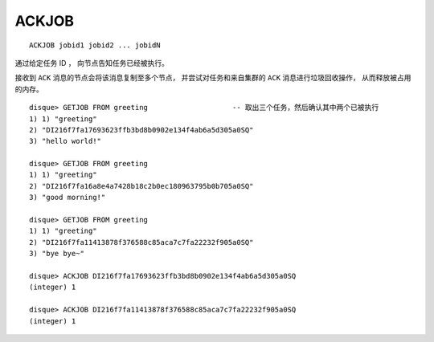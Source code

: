 ACKJOB
========

::

    ACKJOB jobid1 jobid2 ... jobidN

通过给定任务 ID ，
向节点告知任务已经被执行。

接收到 ``ACK`` 消息的节点会将该消息复制至多个节点，
并尝试对任务和来自集群的 ``ACK`` 消息进行垃圾回收操作，
从而释放被占用的内存。

::

    disque> GETJOB FROM greeting                    -- 取出三个任务，然后确认其中两个已被执行
    1) 1) "greeting"
    2) "DI216f7fa17693623ffb3bd8b0902e134f4ab6a5d305a0SQ"
    3) "hello world!"

    disque> GETJOB FROM greeting
    1) 1) "greeting"
    2) "DI216f7fa16a8e4a7428b18c2b0ec180963795b0b705a0SQ"
    3) "good morning!"

    disque> GETJOB FROM greeting
    1) 1) "greeting"
    2) "DI216f7fa11413878f376588c85aca7c7fa22232f905a0SQ"
    3) "bye bye~"

    disque> ACKJOB DI216f7fa17693623ffb3bd8b0902e134f4ab6a5d305a0SQ
    (integer) 1

    disque> ACKJOB DI216f7fa11413878f376588c85aca7c7fa22232f905a0SQ
    (integer) 1

